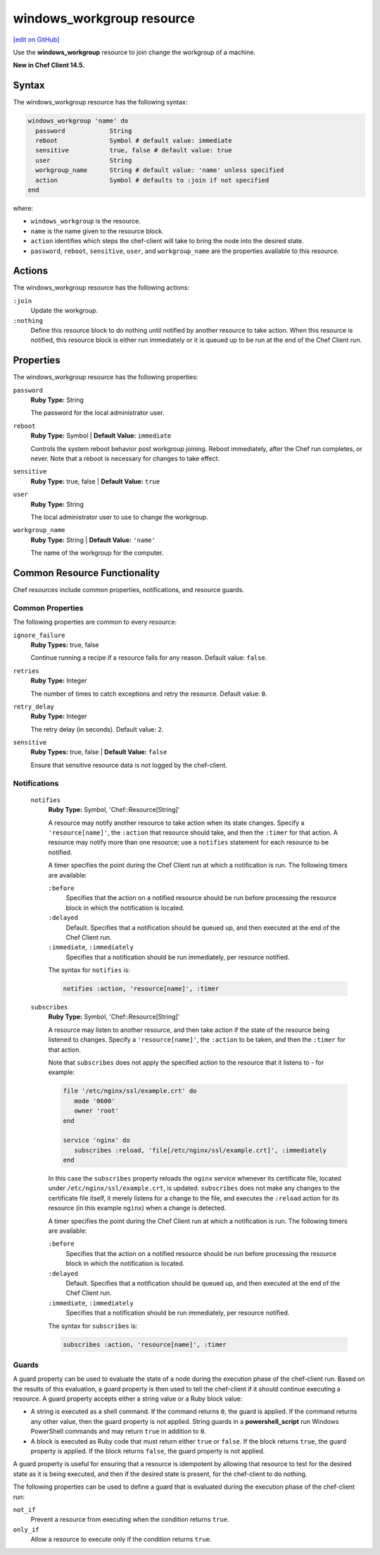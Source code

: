 =====================================================
windows_workgroup resource
=====================================================
`[edit on GitHub] <https://github.com/chef/chef-web-docs/blob/master/chef_master/source/resource_windows_workgroup.rst>`__

Use the **windows_workgroup** resource to join change the workgroup of a machine.

**New in Chef Client 14.5.**

Syntax
=====================================================
The windows_workgroup resource has the following syntax:

.. code-block:: ruby

  windows_workgroup 'name' do
    password            String
    reboot              Symbol # default value: immediate
    sensitive           true, false # default value: true
    user                String
    workgroup_name      String # default value: 'name' unless specified
    action              Symbol # defaults to :join if not specified
  end

where:

* ``windows_workgroup`` is the resource.
* ``name`` is the name given to the resource block.
* ``action`` identifies which steps the chef-client will take to bring the node into the desired state.
* ``password``, ``reboot``, ``sensitive``, ``user``, and ``workgroup_name`` are the properties available to this resource.

Actions
=====================================================

The windows_workgroup resource has the following actions:

``:join``
    Update the workgroup.

``:nothing``
   .. tag resources_common_actions_nothing

   Define this resource block to do nothing until notified by another resource to take action. When this resource is notified, this resource block is either run immediately or it is queued up to be run at the end of the Chef Client run.

   .. end_tag

Properties
=====================================================

The windows_workgroup resource has the following properties:

``password``
   **Ruby Type:** String

   The password for the local administrator user.

``reboot``
   **Ruby Type:** Symbol | **Default Value:** ``immediate``

   Controls the system reboot behavior post workgroup joining. Reboot immediately, after the Chef run completes, or never. Note that a reboot is necessary for changes to take effect.

``sensitive``
   **Ruby Type:** true, false | **Default Value:** ``true``

``user``
   **Ruby Type:** String

   The local administrator user to use to change the workgroup.

``workgroup_name``
   **Ruby Type:** String | **Default Value:** ``'name'``

   The name of the workgroup for the computer.

Common Resource Functionality
=====================================================

Chef resources include common properties, notifications, and resource guards.

Common Properties
-----------------------------------------------------

.. tag resources_common_properties

The following properties are common to every resource:

``ignore_failure``
   **Ruby Types:** true, false

   Continue running a recipe if a resource fails for any reason. Default value: ``false``.

``retries``
   **Ruby Type:** Integer

   The number of times to catch exceptions and retry the resource. Default value: ``0``.

``retry_delay``
   **Ruby Type:** Integer

   The retry delay (in seconds). Default value: ``2``.

``sensitive``
   **Ruby Types:** true, false | **Default Value:** ``false``

   Ensure that sensitive resource data is not logged by the chef-client.
.. end_tag

Notifications
-----------------------------------------------------

 ``notifies``
    **Ruby Type:** Symbol, 'Chef::Resource[String]'

    .. tag resources_common_notification_notifies

    A resource may notify another resource to take action when its state changes. Specify a ``'resource[name]'``, the ``:action`` that resource should take, and then the ``:timer`` for that action. A resource may notify more than one resource; use a ``notifies`` statement for each resource to be notified.

    .. end_tag

    .. tag resources_common_notification_timers

    A timer specifies the point during the Chef Client run at which a notification is run. The following timers are available:

    ``:before``
       Specifies that the action on a notified resource should be run before processing the resource block in which the notification is located.

    ``:delayed``
       Default. Specifies that a notification should be queued up, and then executed at the end of the Chef Client run.

    ``:immediate``, ``:immediately``
       Specifies that a notification should be run immediately, per resource notified.

    .. end_tag

    .. tag resources_common_notification_notifies_syntax

    The syntax for ``notifies`` is:

    .. code-block:: ruby

       notifies :action, 'resource[name]', :timer

    .. end_tag

 ``subscribes``
    **Ruby Type:** Symbol, 'Chef::Resource[String]'

    .. tag resources_common_notification_subscribes

    A resource may listen to another resource, and then take action if the state of the resource being listened to changes. Specify a ``'resource[name]'``, the ``:action`` to be taken, and then the ``:timer`` for that action.

    Note that ``subscribes`` does not apply the specified action to the resource that it listens to - for example:

    .. code-block:: ruby

      file '/etc/nginx/ssl/example.crt' do
         mode '0600'
         owner 'root'
      end

      service 'nginx' do
         subscribes :reload, 'file[/etc/nginx/ssl/example.crt]', :immediately
      end

    In this case the ``subscribes`` property reloads the ``nginx`` service whenever its certificate file, located under ``/etc/nginx/ssl/example.crt``, is updated. ``subscribes`` does not make any changes to the certificate file itself, it merely listens for a change to the file, and executes the ``:reload`` action for its resource (in this example ``nginx``) when a change is detected.

    .. end_tag

    .. tag resources_common_notification_timers

    A timer specifies the point during the Chef Client run at which a notification is run. The following timers are available:

    ``:before``
       Specifies that the action on a notified resource should be run before processing the resource block in which the notification is located.

    ``:delayed``
       Default. Specifies that a notification should be queued up, and then executed at the end of the Chef Client run.

    ``:immediate``, ``:immediately``
       Specifies that a notification should be run immediately, per resource notified.

    .. end_tag

    .. tag resources_common_notification_subscribes_syntax

    The syntax for ``subscribes`` is:

    .. code-block:: ruby

       subscribes :action, 'resource[name]', :timer

    .. end_tag

Guards
-----------------------------------------------------

.. tag resources_common_guards

A guard property can be used to evaluate the state of a node during the execution phase of the chef-client run. Based on the results of this evaluation, a guard property is then used to tell the chef-client if it should continue executing a resource. A guard property accepts either a string value or a Ruby block value:

* A string is executed as a shell command. If the command returns ``0``, the guard is applied. If the command returns any other value, then the guard property is not applied. String guards in a **powershell_script** run Windows PowerShell commands and may return ``true`` in addition to ``0``.
* A block is executed as Ruby code that must return either ``true`` or ``false``. If the block returns ``true``, the guard property is applied. If the block returns ``false``, the guard property is not applied.

A guard property is useful for ensuring that a resource is idempotent by allowing that resource to test for the desired state as it is being executed, and then if the desired state is present, for the chef-client to do nothing.

.. end_tag
.. tag resources_common_guards_properties

The following properties can be used to define a guard that is evaluated during the execution phase of the chef-client run:

``not_if``
   Prevent a resource from executing when the condition returns ``true``.

``only_if``
   Allow a resource to execute only if the condition returns ``true``.

.. end_tag

